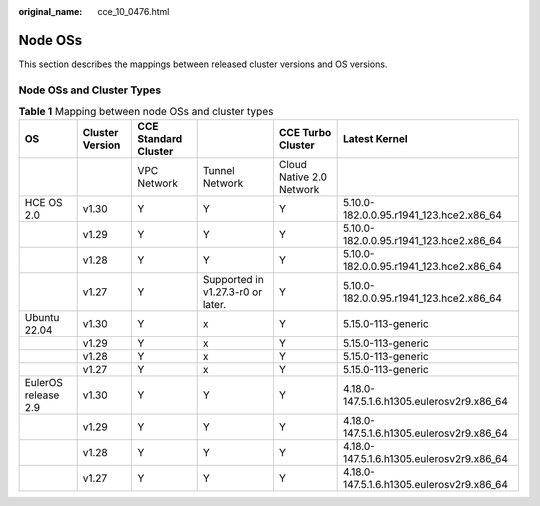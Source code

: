 :original_name: cce_10_0476.html

.. _cce_10_0476:

Node OSs
========

This section describes the mappings between released cluster versions and OS versions.

Node OSs and Cluster Types
--------------------------

.. table:: **Table 1** Mapping between node OSs and cluster types

   +---------------------+-----------------+----------------------+-----------------------------------+--------------------------+-------------------------------------------+
   | OS                  | Cluster Version | CCE Standard Cluster |                                   | CCE Turbo Cluster        | Latest Kernel                             |
   +=====================+=================+======================+===================================+==========================+===========================================+
   |                     |                 | VPC Network          | Tunnel Network                    | Cloud Native 2.0 Network |                                           |
   +---------------------+-----------------+----------------------+-----------------------------------+--------------------------+-------------------------------------------+
   | HCE OS 2.0          | v1.30           | Y                    | Y                                 | Y                        | 5.10.0-182.0.0.95.r1941_123.hce2.x86_64   |
   +---------------------+-----------------+----------------------+-----------------------------------+--------------------------+-------------------------------------------+
   |                     | v1.29           | Y                    | Y                                 | Y                        | 5.10.0-182.0.0.95.r1941_123.hce2.x86_64   |
   +---------------------+-----------------+----------------------+-----------------------------------+--------------------------+-------------------------------------------+
   |                     | v1.28           | Y                    | Y                                 | Y                        | 5.10.0-182.0.0.95.r1941_123.hce2.x86_64   |
   +---------------------+-----------------+----------------------+-----------------------------------+--------------------------+-------------------------------------------+
   |                     | v1.27           | Y                    | Supported in v1.27.3-r0 or later. | Y                        | 5.10.0-182.0.0.95.r1941_123.hce2.x86_64   |
   +---------------------+-----------------+----------------------+-----------------------------------+--------------------------+-------------------------------------------+
   | Ubuntu 22.04        | v1.30           | Y                    | x                                 | Y                        | 5.15.0-113-generic                        |
   +---------------------+-----------------+----------------------+-----------------------------------+--------------------------+-------------------------------------------+
   |                     | v1.29           | Y                    | x                                 | Y                        | 5.15.0-113-generic                        |
   +---------------------+-----------------+----------------------+-----------------------------------+--------------------------+-------------------------------------------+
   |                     | v1.28           | Y                    | x                                 | Y                        | 5.15.0-113-generic                        |
   +---------------------+-----------------+----------------------+-----------------------------------+--------------------------+-------------------------------------------+
   |                     | v1.27           | Y                    | x                                 | Y                        | 5.15.0-113-generic                        |
   +---------------------+-----------------+----------------------+-----------------------------------+--------------------------+-------------------------------------------+
   | EulerOS release 2.9 | v1.30           | Y                    | Y                                 | Y                        | 4.18.0-147.5.1.6.h1305.eulerosv2r9.x86_64 |
   +---------------------+-----------------+----------------------+-----------------------------------+--------------------------+-------------------------------------------+
   |                     | v1.29           | Y                    | Y                                 | Y                        | 4.18.0-147.5.1.6.h1305.eulerosv2r9.x86_64 |
   +---------------------+-----------------+----------------------+-----------------------------------+--------------------------+-------------------------------------------+
   |                     | v1.28           | Y                    | Y                                 | Y                        | 4.18.0-147.5.1.6.h1305.eulerosv2r9.x86_64 |
   +---------------------+-----------------+----------------------+-----------------------------------+--------------------------+-------------------------------------------+
   |                     | v1.27           | Y                    | Y                                 | Y                        | 4.18.0-147.5.1.6.h1305.eulerosv2r9.x86_64 |
   +---------------------+-----------------+----------------------+-----------------------------------+--------------------------+-------------------------------------------+
